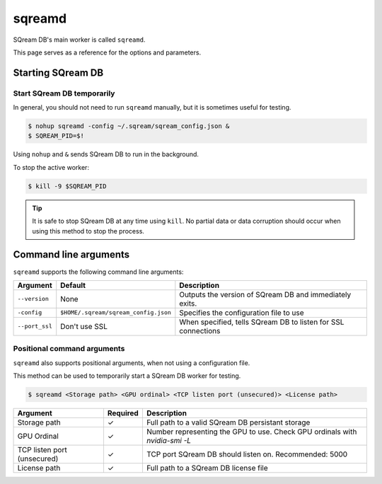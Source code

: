 .. _sqreamd_cli_reference:

*************************
sqreamd
*************************

SQream DB's main worker is called ``sqreamd``.

This page serves as a reference for the options and parameters.

Starting SQream DB
====================

Start SQream DB temporarily
-----------------------------

In general, you should not need to run ``sqreamd`` manually, but it is sometimes useful for testing. 

.. code-block:: console

   $ nohup sqreamd -config ~/.sqream/sqream_config.json &
   $ SQREAM_PID=$!

Using ``nohup`` and ``&`` sends SQream DB to run in the background.

To stop the active worker:

.. code-block:: console

   $ kill -9 $SQREAM_PID

.. tip:: It is safe to stop SQream DB at any time using ``kill``. No partial data or data corruption should occur when using this method to stop the process.

Command line arguments
==========================

``sqreamd`` supports the following command line arguments:

.. list-table:: 
   :widths: auto
   :header-rows: 1
   
   * - Argument
     - Default
     - Description
   * - ``--version``
     - None
     - Outputs the version of SQream DB and immediately exits.
   * - ``-config``
     - ``$HOME/.sqream/sqream_config.json``
     - Specifies the configuration file to use
   * - ``--port_ssl``
     - Don't use SSL
     - When specified, tells SQream DB to listen for SSL connections

Positional command arguments
------------------------------

``sqreamd`` also supports positional arguments, when not using a configuration file.

This method can be used to temporarily start a SQream DB worker for testing.

.. code-block:: console

   $ sqreamd <Storage path> <GPU ordinal> <TCP listen port (unsecured)> <License path>

.. list-table:: 
   :widths: auto
   :header-rows: 1
   
   * - Argument
     - Required
     - Description
   * - Storage path
     - ✓
     - Full path to a valid SQream DB persistant storage
   * - GPU Ordinal
     - ✓
     - Number representing the GPU to use. Check GPU ordinals with `nvidia-smi -L`
   * - TCP listen port (unsecured)
     - ✓
     - TCP port SQream DB should listen on. Recommended: 5000
   * - License path
     - ✓
     - Full path to a SQream DB license file
